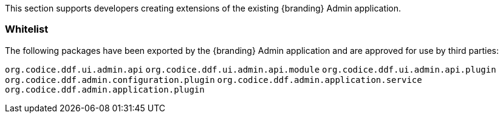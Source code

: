 
This section supports developers creating extensions of the existing {branding} Admin application.

=== Whitelist

The following packages have been exported by the {branding} Admin application and are approved for use by third parties:

`org.codice.ddf.ui.admin.api`
`org.codice.ddf.ui.admin.api.module`
`org.codice.ddf.ui.admin.api.plugin`
`org.codice.ddf.admin.configuration.plugin`
`org.codice.ddf.admin.application.service`
`org.codice.ddf.admin.application.plugin`
